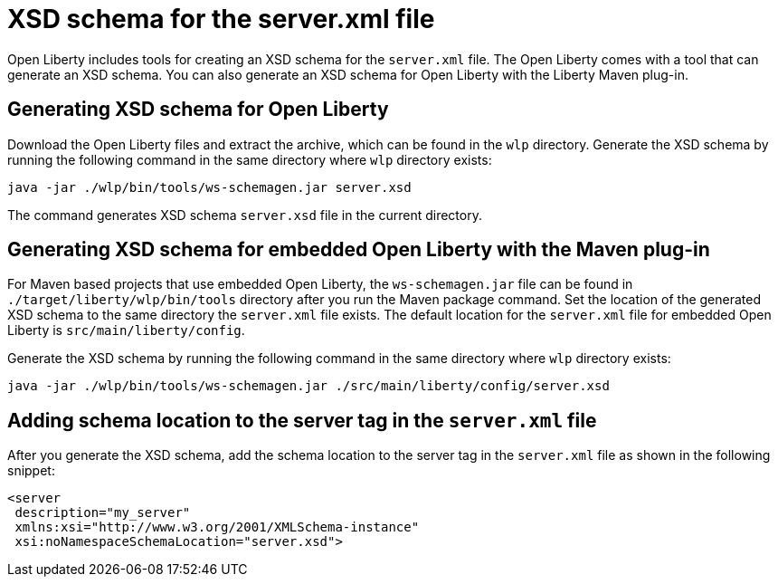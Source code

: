 // Copyright (c) 2020 IBM Corporation and others.
// Licensed under Creative Commons Attribution-NoDerivatives
// 4.0 International (CC BY-ND 4.0)
//   https://creativecommons.org/licenses/by-nd/4.0/
//
// Contributors:
//     IBM Corporation
//
:page-description: Open Liberty includes tools for creating an XSD schema for the `server.xml` file.
:page-layout: general-reference
:seo-title: XSD schema for the server.xml file
:seo-description: Open Liberty includes tools for creating an XSD schema for the `server.xml` file.
:page-type: general
= XSD schema for the server.xml file

Open Liberty includes tools for creating an XSD schema for the `server.xml` file.
The Open Liberty comes with a tool that can generate an XSD schema.
You can also generate an XSD schema for Open Liberty with the Liberty Maven plug-in.

== Generating XSD schema for Open Liberty

Download the Open Liberty files and extract the archive, which can be found in the `wlp` directory.
Generate the XSD schema by running the following command in the same directory where `wlp` directory exists:

`java -jar ./wlp/bin/tools/ws-schemagen.jar server.xsd`

The command generates XSD schema `server.xsd` file in the current directory.

== Generating XSD schema for embedded Open Liberty with the Maven plug-in

For Maven based projects that use embedded Open Liberty, the `ws-schemagen.jar` file can be found in `./target/liberty/wlp/bin/tools` directory after you run the Maven package command.
Set the location of the generated XSD schema to the same directory the `server.xml` file exists.
The default location for the `server.xml` file for embedded Open Liberty is `src/main/liberty/config`.

Generate the XSD schema by running the following command in the same directory where `wlp` directory exists:

`java -jar ./wlp/bin/tools/ws-schemagen.jar ./src/main/liberty/config/server.xsd`

== Adding schema location to the server tag in the `server.xml` file

After you generate the XSD schema, add the schema location to the server tag in the `server.xml` file as shown in the following snippet:

[source,xml]
----
<server
 description="my_server"
 xmlns:xsi="http://www.w3.org/2001/XMLSchema-instance"
 xsi:noNamespaceSchemaLocation="server.xsd">
----
